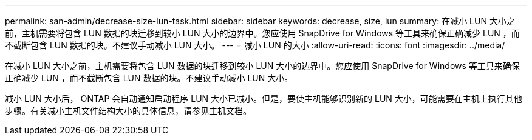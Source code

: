 ---
permalink: san-admin/decrease-size-lun-task.html 
sidebar: sidebar 
keywords: decrease, size, lun 
summary: 在减小 LUN 大小之前，主机需要将包含 LUN 数据的块迁移到较小 LUN 大小的边界中。您应使用 SnapDrive for Windows 等工具来确保正确减少 LUN ，而不截断包含 LUN 数据的块。不建议手动减小 LUN 大小。 
---
= 减小 LUN 的大小
:allow-uri-read: 
:icons: font
:imagesdir: ../media/


[role="lead"]
在减小 LUN 大小之前，主机需要将包含 LUN 数据的块迁移到较小 LUN 大小的边界中。您应使用 SnapDrive for Windows 等工具来确保正确减少 LUN ，而不截断包含 LUN 数据的块。不建议手动减小 LUN 大小。

减小 LUN 大小后， ONTAP 会自动通知启动程序 LUN 大小已减小。但是，要使主机能够识别新的 LUN 大小，可能需要在主机上执行其他步骤。有关减小主机文件结构大小的具体信息，请参见主机文档。
